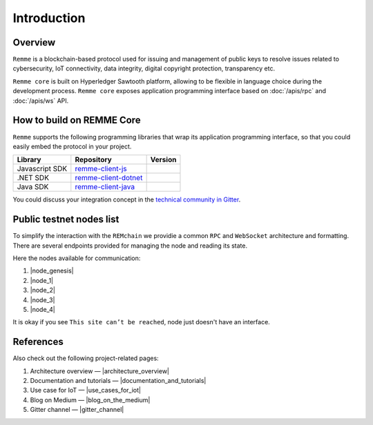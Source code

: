 ************
Introduction
************

Overview
========

``Remme`` is a blockchain-based protocol used for issuing and management of public keys to resolve issues
related to cybersecurity, IoT connectivity, data integrity, digital copyright protection, transparency etc.

``Remme core`` is built on Hyperledger Sawtooth platform, allowing to be flexible in language choice during the
development process. ``Remme core`` exposes application programming interface based on :doc:`/apis/rpc` and
:doc:`/apis/ws` API.

How to build on REMME Core
==========================

``Remme`` supports the following programming libraries that wrap its application programming interface, so that you could
easily embed the protocol in your project.

.. list-table::
   :header-rows: 1

   * - Library
     - Repository
     - Version
   * - Javascript SDK
     - `remme-client-js <https://github.com/Remmeauth/remme-client-js>`_
     - |npm|
   * - .NET SDK
     - `remme-client-dotnet <https://github.com/Remmeauth/remme-client-dotnet>`_
     - |nuget|
   * - Java SDK
     - `remme-client-java <https://github.com/Remmeauth/remme-client-dotnet>`_
     - |maven|

You could discuss your integration concept in the `technical community in Gitter <https://gitter.im/REMME-Tech>`_.

.. |npm| image:: https://img.shields.io/npm/v/remme.svg
   :target: https://www.npmjs.com/package/remme

.. |nuget| image:: https://img.shields.io/nuget/v/REMME.Auth.Client.svg
   :target: https://www.nuget.org/packages/REMME.Auth.Client/

.. |maven| image:: https://img.shields.io/maven-central/v/io.remme.java/remme-java-lib.svg
   :target: https://mvnrepository.com/artifact/io.remme.java/remme-java-lib

Public testnet nodes list
=========================

To simplify the interaction with the ``REMchain`` we providie a common ``RPC`` and ``WebSocket``
architecture and formatting. There are several endpoints provided for managing the node and reading its state.

Here the nodes available for communication:

1. |node_genesis|
2. |node_1|
3. |node_2|
4. |node_3|
5. |node_4|

.. |node_genesis| raw:: html

   <a href="https://node-genesis-testnet.remme.io" target="_blank">https://node-genesis-testnet.remme.io</a>

.. |node_1| raw:: html

   <a href="https://node-1-testnet.remme.io" target="_blank">https://node-1-testnet.remme.io</a>

.. |node_2| raw:: html

   <a href="https://node-2-testnet.remme.io" target="_blank">https://node-2-testnet.remme.io</a>

.. |node_3| raw:: html

   <a href="https://node-3-testnet.remme.io" target="_blank">https://node-3-testnet.remme.io</a>

.. |node_4| raw:: html

   <a href="https://node-4-testnet.remme.io" target="_blank">https://node-4-testnet.remme.io</a>

It is okay if you see ``This site can’t be reached``, node just doesn't have an interface.

References
==========

Also check out the following project-related pages:

1. Architecture overview — |architecture_overview|
2. Documentation and tutorials — |documentation_and_tutorials|
3. Use case for IoT — |use_cases_for_iot|
4. Blog on Medium — |blog_on_the_medium|
5. Gitter channel — |gitter_channel|

.. |architecture_overview| raw:: html

   <a href="https://youtu.be/fw3591g0hiQ" target="_blank">https://youtu.be/fw3591g0hiQ</a>

.. |documentation_and_tutorials| raw:: html

   <a href="https://docs.remme.io" target="_blank">https://docs.remme.io</a>

.. |use_cases_for_iot| raw:: html

   <a href="https://blog.aira.life/blockchain-as-refinery-for-industrial-iot-data-873b320a6ff0" target="_blank">https://blog.aira.life/blockchain-as-refinery-for-industrial-iot-data-873b320a6ff0</a>

.. |blog_on_the_medium| raw:: html

   <a href="https://medium.com/remme" target="_blank">https://medium.com/remme</a>

.. |gitter_channel| raw:: html

   <a href="https://gitter.im/REMME-Tech" target="_blank">https://gitter.im/REMME-Tech</a>
